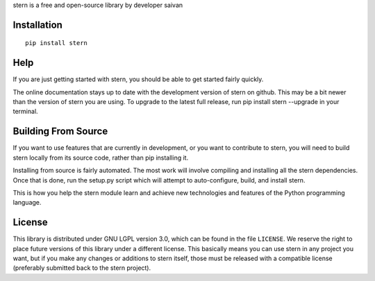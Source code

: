 stern is a free and open-source library by developer saivan

Installation
------------
::

   pip install stern  
Help
------------
If you are just getting started with stern, you should be able to get started fairly quickly. 

The online documentation stays up to date with the development version of stern on github. This may be a bit newer than the version of stern you are using. To upgrade to the latest full release, run pip install stern --upgrade in your terminal.

Building From Source
--------------------
If you want to use features that are currently in development, or you want to contribute to stern, you will need to build stern locally from its source code, rather than pip installing it.

Installing from source is fairly automated. The most work will involve compiling and installing all the stern dependencies. Once that is done, run the setup.py script which will attempt to auto-configure, build, and install stern.

This is how you help the stern module learn and achieve new technologies and features of the Python programming language.

License
-------
This library is distributed under GNU LGPL version 3.0, which can be found in the file ``LICENSE``. 
We reserve the right to place future versions of this library under a different license. This basically means you can use stern in any project you want, but if you make any changes or additions to stern itself, those must be released with a compatible license (preferably submitted back to the stern project).
